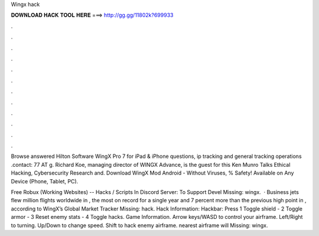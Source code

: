Wingx hack



𝐃𝐎𝐖𝐍𝐋𝐎𝐀𝐃 𝐇𝐀𝐂𝐊 𝐓𝐎𝐎𝐋 𝐇𝐄𝐑𝐄 ===> http://gg.gg/11802k?699933



.



.



.



.



.



.



.



.



.



.



.



.

Browse answered Hilton Software WingX Pro 7 for iPad & iPhone questions, ip tracking and general tracking operations .contact: 77 AT g. Richard Koe, managing director of WINGX Advance, is the guest for this Ken Munro Talks Ethical Hacking, Cybersecurity Research and. Download WingX Mod Android  - Without Viruses, % Safety! Available on Any Device (Phone, Tablet, PC).

Free Robux (Working Websites) --  Hacks / Scripts In Discord Server:  To Support Devel Missing: wingx.  · Business jets flew million flights worldwide in , the most on record for a single year and 7 percent more than the previous high point in , according to WingX’s Global Market Tracker Missing: hack. Hack Information: Hackbar: Press 1 Toggle shield - 2 Toggle armor - 3 Reset enemy stats - 4 Toggle hacks. Game Information. Arrow keys/WASD to control your airframe. Left/Right to turning. Up/Down to change speed. Shift to hack enemy airframe. nearest airframe will Missing: wingx.
